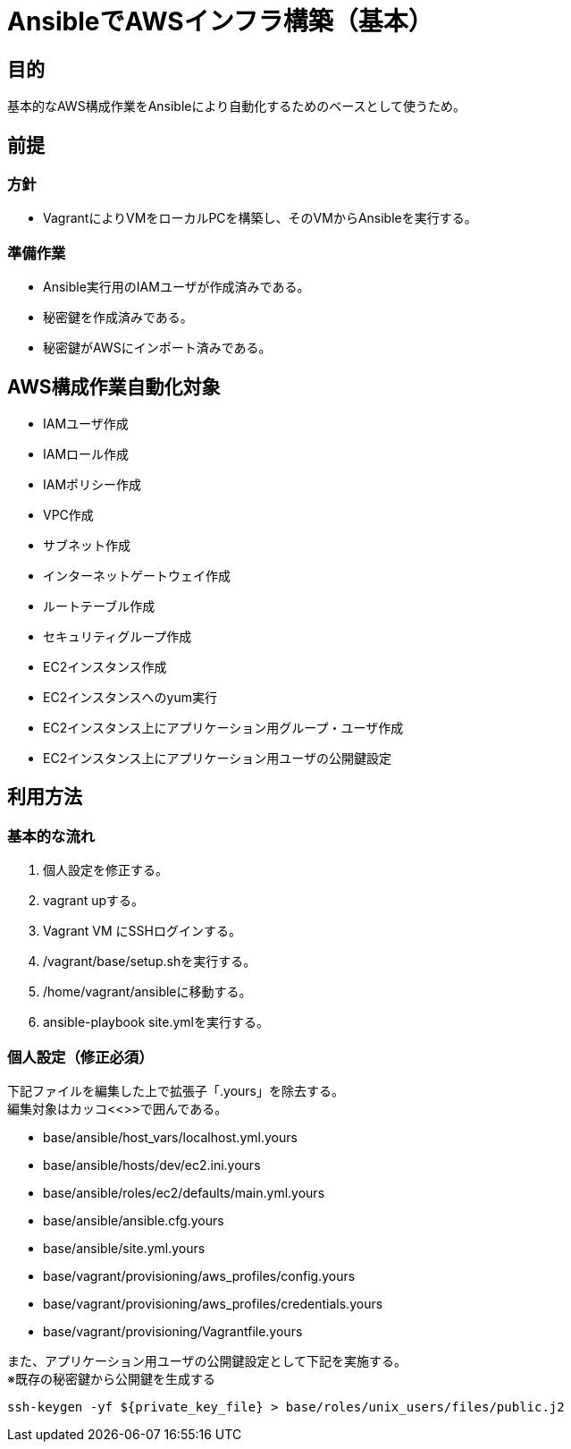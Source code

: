 = AnsibleでAWSインフラ構築（基本）

== 目的

基本的なAWS構成作業をAnsibleにより自動化するためのベースとして使うため。

== 前提

=== 方針
* VagrantによりVMをローカルPCを構築し、そのVMからAnsibleを実行する。

=== 準備作業

* Ansible実行用のIAMユーザが作成済みである。
* 秘密鍵を作成済みである。
* 秘密鍵がAWSにインポート済みである。

== AWS構成作業自動化対象

* IAMユーザ作成
* IAMロール作成
* IAMポリシー作成
* VPC作成
* サブネット作成
* インターネットゲートウェイ作成
* ルートテーブル作成
* セキュリティグループ作成
* EC2インスタンス作成
* EC2インスタンスへのyum実行
* EC2インスタンス上にアプリケーション用グループ・ユーザ作成
* EC2インスタンス上にアプリケーション用ユーザの公開鍵設定

== 利用方法

=== 基本的な流れ

. 個人設定を修正する。
. vagrant upする。
. Vagrant VM にSSHログインする。
. /vagrant/base/setup.shを実行する。
. /home/vagrant/ansibleに移動する。
. ansible-playbook site.ymlを実行する。

=== 個人設定（修正必須）

下記ファイルを編集した上で拡張子「.yours」を除去する。 +
編集対象はカッコ<<>>で囲んである。

* base/ansible/host_vars/localhost.yml.yours
* base/ansible/hosts/dev/ec2.ini.yours
* base/ansible/roles/ec2/defaults/main.yml.yours
* base/ansible/ansible.cfg.yours
* base/ansible/site.yml.yours
* base/vagrant/provisioning/aws_profiles/config.yours
* base/vagrant/provisioning/aws_profiles/credentials.yours
* base/vagrant/provisioning/Vagrantfile.yours

[%hardbreaks]
また、アプリケーション用ユーザの公開鍵設定として下記を実施する。
※既存の秘密鍵から公開鍵を生成する

 ssh-keygen -yf ${private_key_file} > base/roles/unix_users/files/public.j2
